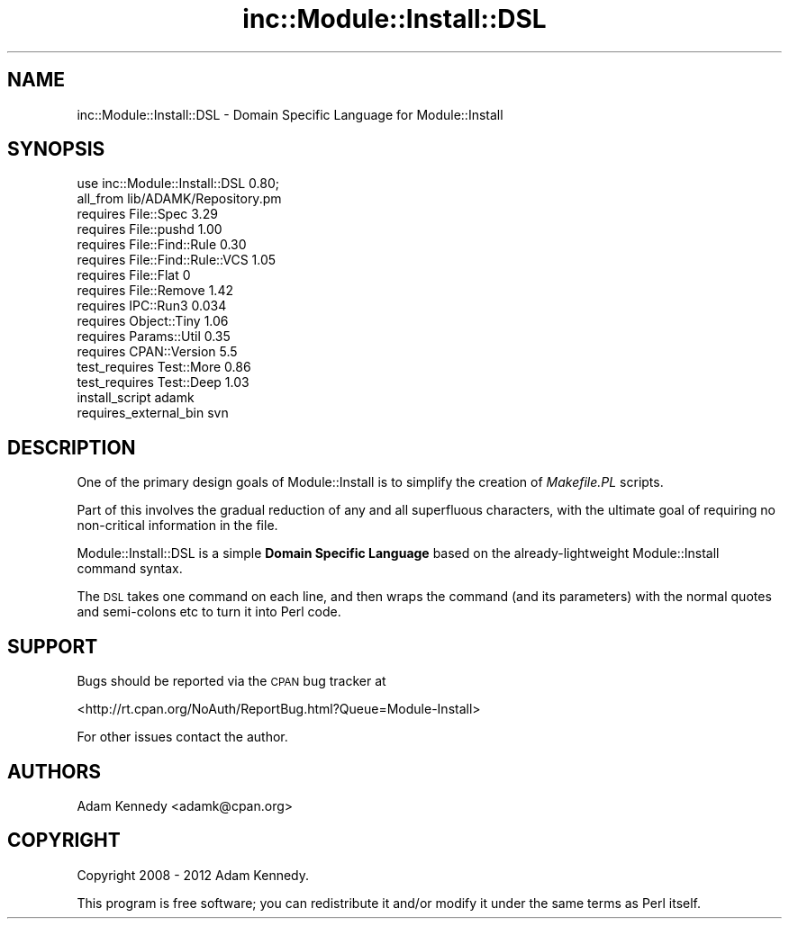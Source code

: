 .\" Automatically generated by Pod::Man 4.09 (Pod::Simple 3.35)
.\"
.\" Standard preamble:
.\" ========================================================================
.de Sp \" Vertical space (when we can't use .PP)
.if t .sp .5v
.if n .sp
..
.de Vb \" Begin verbatim text
.ft CW
.nf
.ne \\$1
..
.de Ve \" End verbatim text
.ft R
.fi
..
.\" Set up some character translations and predefined strings.  \*(-- will
.\" give an unbreakable dash, \*(PI will give pi, \*(L" will give a left
.\" double quote, and \*(R" will give a right double quote.  \*(C+ will
.\" give a nicer C++.  Capital omega is used to do unbreakable dashes and
.\" therefore won't be available.  \*(C` and \*(C' expand to `' in nroff,
.\" nothing in troff, for use with C<>.
.tr \(*W-
.ds C+ C\v'-.1v'\h'-1p'\s-2+\h'-1p'+\s0\v'.1v'\h'-1p'
.ie n \{\
.    ds -- \(*W-
.    ds PI pi
.    if (\n(.H=4u)&(1m=24u) .ds -- \(*W\h'-12u'\(*W\h'-12u'-\" diablo 10 pitch
.    if (\n(.H=4u)&(1m=20u) .ds -- \(*W\h'-12u'\(*W\h'-8u'-\"  diablo 12 pitch
.    ds L" ""
.    ds R" ""
.    ds C` ""
.    ds C' ""
'br\}
.el\{\
.    ds -- \|\(em\|
.    ds PI \(*p
.    ds L" ``
.    ds R" ''
.    ds C`
.    ds C'
'br\}
.\"
.\" Escape single quotes in literal strings from groff's Unicode transform.
.ie \n(.g .ds Aq \(aq
.el       .ds Aq '
.\"
.\" If the F register is >0, we'll generate index entries on stderr for
.\" titles (.TH), headers (.SH), subsections (.SS), items (.Ip), and index
.\" entries marked with X<> in POD.  Of course, you'll have to process the
.\" output yourself in some meaningful fashion.
.\"
.\" Avoid warning from groff about undefined register 'F'.
.de IX
..
.if !\nF .nr F 0
.if \nF>0 \{\
.    de IX
.    tm Index:\\$1\t\\n%\t"\\$2"
..
.    if !\nF==2 \{\
.        nr % 0
.        nr F 2
.    \}
.\}
.\" ========================================================================
.\"
.IX Title "inc::Module::Install::DSL 3"
.TH inc::Module::Install::DSL 3 "2017-12-19" "perl v5.26.0" "User Contributed Perl Documentation"
.\" For nroff, turn off justification.  Always turn off hyphenation; it makes
.\" way too many mistakes in technical documents.
.if n .ad l
.nh
.SH "NAME"
inc::Module::Install::DSL \- Domain Specific Language for Module::Install
.SH "SYNOPSIS"
.IX Header "SYNOPSIS"
.Vb 1
\&  use inc::Module::Install::DSL 0.80;
\&  
\&  all_from       lib/ADAMK/Repository.pm
\&  requires       File::Spec            3.29
\&  requires       File::pushd           1.00
\&  requires       File::Find::Rule      0.30
\&  requires       File::Find::Rule::VCS 1.05
\&  requires       File::Flat            0
\&  requires       File::Remove          1.42
\&  requires       IPC::Run3             0.034
\&  requires       Object::Tiny          1.06
\&  requires       Params::Util          0.35
\&  requires       CPAN::Version         5.5
\&  test_requires  Test::More            0.86
\&  test_requires  Test::Deep            1.03
\&  install_script adamk
\&  
\&  requires_external_bin svn
.Ve
.SH "DESCRIPTION"
.IX Header "DESCRIPTION"
One of the primary design goals of Module::Install is to simplify
the creation of \fIMakefile.PL\fR scripts.
.PP
Part of this involves the gradual reduction of any and all superfluous
characters, with the ultimate goal of requiring no non-critical
information in the file.
.PP
Module::Install::DSL is a simple \fBDomain Specific Language\fR based
on the already-lightweight Module::Install command syntax.
.PP
The \s-1DSL\s0 takes one command on each line, and then wraps the command
(and its parameters) with the normal quotes and semi-colons etc to
turn it into Perl code.
.SH "SUPPORT"
.IX Header "SUPPORT"
Bugs should be reported via the \s-1CPAN\s0 bug tracker at
.PP
<http://rt.cpan.org/NoAuth/ReportBug.html?Queue=Module\-Install>
.PP
For other issues contact the author.
.SH "AUTHORS"
.IX Header "AUTHORS"
Adam Kennedy <adamk@cpan.org>
.SH "COPYRIGHT"
.IX Header "COPYRIGHT"
Copyright 2008 \- 2012 Adam Kennedy.
.PP
This program is free software; you can redistribute it and/or
modify it under the same terms as Perl itself.
